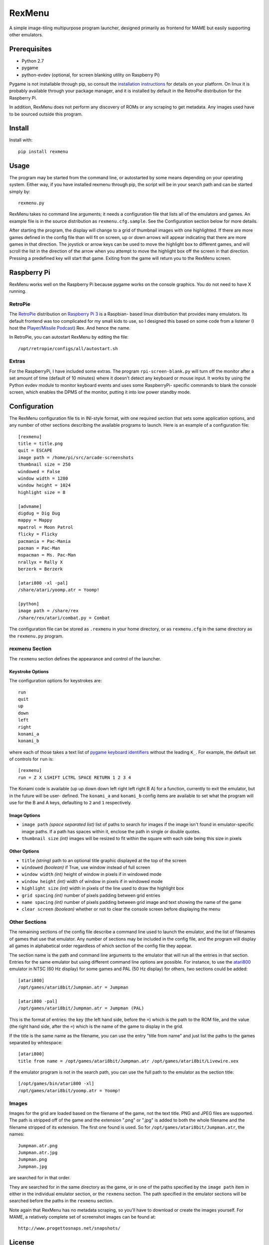 ============================
RexMenu
============================

A simple image-tiling multipurpose program launcher, designed primarily as frontend for MAME but easily supporting other emulators.

.. image:: resources/screenshot.png
   :align: center

Prerequisites
=============

* Python 2.7
* pygame
* python-evdev (optional, for screen blanking utility on Raspberry Pi)

Pygame is not installable through pip, so consult the `installation
instructions <http://www.pygame.org/wiki/GettingStarted>`_ for details on your
platform. On linux it is probably available through your package manager, and
it is installed by default in the RetroPie distribution for the Raspberry Pi.

In addition, RexMenu does not perform any discovery of ROMs or any scraping to
get metadata. Any images used have to be sourced outside this program.

Install
=======

Install with::

    pip install rexmenu

Usage
=====

The program may be started from the command line, or autostarted by some means
depending on your operating system. Either way, if you have installed rexmenu
through pip, the script will be in your search path and can be started simply
by::

    rexmenu.py

RexMenu takes no command line arguments; it needs a configuration file that
lists all of the emulators and games. An example file is in the source
distribution as ``rexmenu.cfg.sample``. See the Configuration section below for
more details.

After starting the program, the display will change to a grid of thumbnail
images with one highlighted. If there are more games defined in the config file
than will fit on screen, up or down arrows will appear indicating that there
are more games in that direction. The joystick or arrow keys can be used to
move the highlight box to different games, and will scroll the list in the
direction of the arrow when you attempt to move the highlight box off the
screen in that direction. Pressing a predefined key will start that game.
Exiting from the game will return you to the RexMenu screen.

Raspberry Pi
============

RexMenu works well on the Raspberry Pi because pygame works on the console
graphics. You do not need to have X running.

RetroPie
--------

The `RetroPie <https://retropie.org.uk/>`_ distribution on `Raspberry Pi 3
<https://raspberrypi.org>`_ is a Raspbian- based linux distribution that
provides many emulators. Its default frontend was too complicated for my small
kids to use, so I designed this based on some code from a listener (I host the
`Player/Missile Podcast <https://playermissile.com>`_) Rex. And hence the name.

In RetroPie, you can autostart RexMenu by editing the file::

    /opt/retropie/configs/all/autostart.sh

Extras
------

For the RaspberryPi, I have included some extras. The program ``rpi-screen-blank.py``
will turn off the monitor after a set amount of time (default of 10
minutes) where it doesn't detect any keyboard or mouse input. It works by using
the Python evdev module to monitor keyboard events and uses some RaspberryPi-
specific commands to blank the console screen, which enables the DPMS of the
monitor, putting it into low power standby mode.

Configuration
=============

The RexMenu configuration file tis in INI-style format, with one required
section that sets some application options, and any number of other sections
describing the available programs to launch.  Here is an example of a
configuration file::

    [rexmenu]
    title = title.png
    quit = ESCAPE
    image path = /home/pi/src/arcade-screenshots
    thumbnail size = 250
    windowed = False
    window width = 1280
    window height = 1024
    highlight size = 8

    [advmame]
    digdug = Dig Dug
    mappy = Mappy
    mpatrol = Moon Patrol
    flicky = Flicky
    pacmania = Pac-Mania
    pacman = Pac-Man
    mspacman = Ms. Pac-Man
    nrallyx = Rally X
    berzerk = Berzerk

    [atari800 -xl -pal]
    /share/atari/yoomp.atr = Yoomp!

    [python]
    image path = /share/rex
    /share/rex/atari/combat.py = Combat

The configuration file can be stored as ``.rexmenu`` in your home directory, or
as ``rexmenu.cfg`` in the same directory as the ``rexmenu.py`` program.

rexmenu Section
---------------

The ``rexmenu`` section defines the appearance and control of the launcher.

Keystroke Options
~~~~~~~~~~~~~~~~~

The configuration options for keystrokes are::

    run
    quit
    up
    down
    left
    right
    konami_a
    konami_b

where each of those takes a text list of `pygame keyboard identifiers
<https://www.pygame.org/docs/ref/key.html>`_ without the leading ``K_``. For
example, the default set of controls for ``run`` is::

    [rexmenu]
    run = Z X LSHIFT LCTRL SPACE RETURN 1 2 3 4

The Konami code is available (up up down down left right left right B A) for a
function, currently to exit the emulator, but in the future will be user-
defined.  The ``konami_a`` and ``konami_b`` config items are available to set
what the program will use for the B and A keys, defaulting to ``2`` and ``1``
respectively.

Image Options
~~~~~~~~~~~~~

* ``image path`` *(space separated list)* list of paths to search for images if
  the image isn't found in emulator-specific image paths. If a path has spaces
  within it, enclose the path in single or double quotes.
* ``thumbnail size`` *(int)* images will be resized to fit within the square with each side being this size in pixels

Other Options
~~~~~~~~~~~~~

* ``title`` *(string)* path to an optional title graphic displayed at the top of the screen
* ``windowed`` *(boolean)* if True, use window instead of full screen
* ``window width`` *(int)* height of window in pixels if in windowed mode
* ``window height`` *(int)* width of window in pixels if in windowed mode
* ``highlight size`` *(int)* width in pixels of the line used to draw the highlight box
* ``grid spacing`` *(int)* number of pixels padding between grid entries
* ``name spacing`` *(int)* number of pixels padding between grid image and text showing the name of the game
* ``clear screen`` *(boolean)* whether or not to clear the console screen before displaying the menu

Other Sections
--------------

The remaining sections of the config file describe a command line used to
launch the emulator, and the list of filenames of games that use that emulator.
Any number of sections may be included in the config file, and the program will
display all games in alphabetical order regardless of which section of the
config file they appear.

The section name is the path and command line arguments to the emulator that
will run all the entries in that section. Entries for the same emulator but
using different command line options are possible.  For instance, to use the
`atari800 <http://atari800.sourceforge.net/>`_ emulator in NTSC (60 Hz display)
for some games and PAL (50 Hz display) for others, two sections could be
added::

    [atari800]
    /opt/games/atari8bit/Jumpman.atr = Jumpman

    [atari800 -pal]
    /opt/games/atari8bit/Jumpman.atr = Jumpman (PAL)

This is the format of entries: the key (the left hand side, before the ``=``)
which is the path to the ROM file, and the value (the right hand side, after
the ``=``) which is the name of the game to display in the grid.

If the title is the same name as the filename, you can use the entry "title from name" and just list the paths to the games separated by whitespace::

    [atari800]
    title from name = /opt/games/atari8bit/Jumpman.atr /opt/games/atari8bit/Livewire.xex

If the emulator program is not in the search path, you can use the full path to
the emulator as the section title::

    [/opt/games/bin/atari800 -xl]
    /opt/games/atari8bit/yoomp.atr = Yoomp!

Images
------

Images for the grid are loaded based on the filename of the game, not the text
title. PNG and JPEG files are supported. The path is stripped off of the game
and the extension ".png" or ".jpg" is added to both the whole filename and the
filename stripped of its extension. The first one found is used. So for
``/opt/games/atari8bit/Jumpman.atr``, the names::

    Jumpman.atr.png
    Jumpman.atr.jpg
    Jumpman.png
    Jumpman.jpg

are searched for in that order.

They are searched for in the same directory as the game, or in one of the paths
specified by the ``image path`` item in either in the individual emulator
section, or the ``rexmenu`` section. The path specified in the emulator
sections will be searched before the paths in the ``rexmenu`` section.

Note again that RexMenu has no metadata scraping, so you'll have to download or
create the images yourself. For MAME, a relatively complete set of screenshot images can be found at::

    http://www.progettosnaps.net/snapshots/

License
=======

RexMenu, the MAME frontend sponsored by the Player/Missile Podcast
Copyright (c) 2016-2017 Rob McMullen (feedback@playermissile.com)

This program is free software; you can redistribute it and/or modify
it under the terms of the GNU General Public License as published by
the Free Software Foundation; either version 3 of the License, or
(at your option) any later version.

This program is distributed in the hope that it will be useful,
but WITHOUT ANY WARRANTY; without even the implied warranty of
MERCHANTABILITY or FITNESS FOR A PARTICULAR PURPOSE.  See the
GNU General Public License for more details.

You should have received a copy of the GNU General Public License along
with this program; if not, write to the Free Software Foundation, Inc.,
51 Franklin Street, Fifth Floor, Boston, MA 02110-1301 USA.
